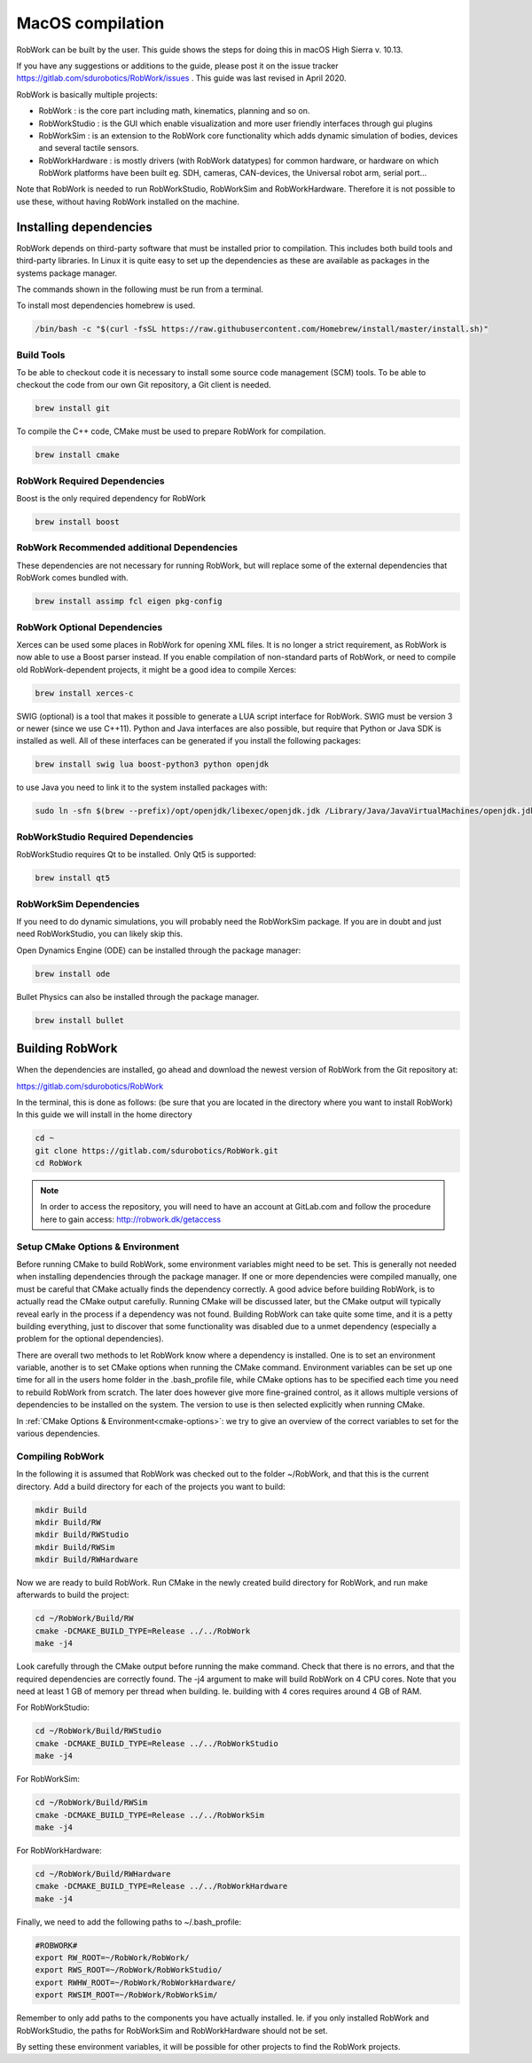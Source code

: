 MacOS compilation
**********************

RobWork can be built by the user.
This guide shows the steps for doing this in macOS High Sierra v. 10.13.

If you have any suggestions or additions to the guide, please post it on the issue
tracker https://gitlab.com/sdurobotics/RobWork/issues . This guide was
last revised in April 2020.

RobWork is basically multiple projects:

- RobWork :
  is the core part including math, kinematics, planning and so on.
- RobWorkStudio :
  is the GUI which enable visualization and more user friendly interfaces through gui plugins
- RobWorkSim :
  is an extension to the RobWork core functionality which adds dynamic simulation of bodies,
  devices and several tactile sensors.
- RobWorkHardware :
  is mostly drivers (with RobWork datatypes) for common hardware,
  or hardware on which RobWork platforms have been built eg. SDH, cameras,
  CAN-devices, the Universal robot arm, serial port...

Note that RobWork is needed to run RobWorkStudio, RobWorkSim and
RobWorkHardware. Therefore it is not possible to use these, without
having RobWork installed on the machine.

Installing dependencies
=======================

RobWork depends on third-party software that must be installed prior to
compilation. This includes both build tools and third-party libraries.
In Linux it is quite easy to set up the dependencies as these are
available as packages in the systems package manager.

The commands shown in the following must be run from a terminal.

To install most dependencies homebrew is used.

.. code-block:: shell

    /bin/bash -c "$(curl -fsSL https://raw.githubusercontent.com/Homebrew/install/master/install.sh)"

Build Tools
-----------

To be able to checkout code it is necessary to install some source code
management (SCM) tools.
To be able to checkout the code from our own Git repository, a Git client is
needed.

.. code-block:: shell

    brew install git

To compile the C++ code, CMake must be used to prepare RobWork for compilation.

.. code-block:: shell

    brew install cmake

RobWork Required Dependencies
-----------------------------

Boost is the only required dependency for RobWork

.. code-block:: shell

    brew install boost

RobWork Recommended additional Dependencies
-------------------------------------------

These dependencies are not necessary for running RobWork, 
but will replace some of the external dependencies that RobWork comes bundled with.

.. code-block:: shell

    brew install assimp fcl eigen pkg-config

RobWork Optional Dependencies
-----------------------------

Xerces can be used some places in RobWork for opening XML files. It is
no longer a strict requirement, as RobWork is now able to use a Boost
parser instead. If you enable compilation of non-standard parts of
RobWork, or need to compile old RobWork-dependent projects, it might be
a good idea to compile Xerces:

.. code-block:: shell

    brew install xerces-c

SWIG (optional) is a tool that makes it possible to generate a LUA
script interface for RobWork. SWIG must be version 3 or newer (since we use C++11).
Python and Java interfaces are also possible, but require that Python or Java
SDK is installed as well. All of these interfaces can be generated if
you install the following packages:

.. code-block:: shell

  brew install swig lua boost-python3 python openjdk

to use Java you need to link it to the system installed packages with:

.. code-block:: shell 

  sudo ln -sfn $(brew --prefix)/opt/openjdk/libexec/openjdk.jdk /Library/Java/JavaVirtualMachines/openjdk.jdk


RobWorkStudio Required Dependencies
-----------------------------------

RobWorkStudio requires Qt to be installed. Only Qt5 is supported:

.. code-block:: shell

    brew install qt5

RobWorkSim Dependencies
-----------------------------------
If you need to do dynamic simulations, you will probably need the RobWorkSim package. 
If you are in doubt and just need RobWorkStudio, you can likely skip this.

Open Dynamics Engine (ODE) can be installed through the package manager:

.. code-block:: shell

    brew install ode

Bullet Physics can also be installed through the package manager.

.. code-block:: shell

    brew install bullet

Building RobWork
================

When the dependencies are installed, go ahead and download the newest
version of RobWork from the Git repository at:

https://gitlab.com/sdurobotics/RobWork

In the terminal, this is done as follows: (be sure that you are located
in the directory where you want to install RobWork) In this guide we will install in the home directory

.. code-block:: shell

    cd ~
    git clone https://gitlab.com/sdurobotics/RobWork.git
    cd RobWork

.. note::

   In order to access the repository, you will need to have an account at GitLab.com and follow the procedure here to gain access: http://robwork.dk/getaccess

Setup CMake Options & Environment
---------------------------------

Before running CMake to build RobWork, some environment variables might
need to be set. This is generally not needed when installing
dependencies through the package manager. If one or more dependencies
were compiled manually, one must be careful that CMake actually finds
the dependency correctly. A good advice before building RobWork, is to
actually read the CMake output carefully. Running CMake will be
discussed later, but the CMake output will typically reveal early in the
process if a dependency was not found. Building RobWork can take quite
some time, and it is a petty building everything, just to discover that
some functionality was disabled due to a unmet dependency (especially a
problem for the optional dependencies).

There are overall two methods to let RobWork know where a dependency is
installed. One is to set an environment variable, another is to set
CMake options when running the CMake command. Environment variables can
be set up one time for all in the users home folder in the .bash_profile file,
while CMake options has to be specified each time you need to rebuild
RobWork from scratch. The later does however give more fine-grained
control, as it allows multiple versions of dependencies to be installed
on the system. The version to use is then selected explicitly when
running CMake.

In :ref:`CMake Options & Environment<cmake-options>`: we try to
give an overview of the correct variables to set for the various
dependencies.

Compiling RobWork
-----------------

In the following it is assumed that RobWork was checked out to the
folder ~/RobWork, and that this is the current directory. Add a build
directory for each of the projects you want to build:

.. code-block:: shell

    mkdir Build
    mkdir Build/RW
    mkdir Build/RWStudio
    mkdir Build/RWSim
    mkdir Build/RWHardware

Now we are ready to build RobWork. Run CMake in the newly created build
directory for RobWork, and run make afterwards to build the project:

.. code-block:: shell

    cd ~/RobWork/Build/RW
    cmake -DCMAKE_BUILD_TYPE=Release ../../RobWork
    make -j4

Look carefully through the CMake output before running the make command.
Check that there is no errors, and that the required dependencies are
correctly found. The -j4 argument to make will build RobWork on 4 CPU
cores. Note that you need at least 1 GB of memory per thread when
building. Ie. building with 4 cores requires around 4 GB of RAM.

For RobWorkStudio:

.. code-block:: shell

    cd ~/RobWork/Build/RWStudio
    cmake -DCMAKE_BUILD_TYPE=Release ../../RobWorkStudio
    make -j4

For RobWorkSim:

.. code-block:: shell

    cd ~/RobWork/Build/RWSim
    cmake -DCMAKE_BUILD_TYPE=Release ../../RobWorkSim
    make -j4

For RobWorkHardware:

.. code-block:: shell

    cd ~/RobWork/Build/RWHardware
    cmake -DCMAKE_BUILD_TYPE=Release ../../RobWorkHardware
    make -j4

Finally, we need to add the following paths to ~/.bash_profile:

.. code:: shell

    #ROBWORK#
    export RW_ROOT=~/RobWork/RobWork/
    export RWS_ROOT=~/RobWork/RobWorkStudio/
    export RWHW_ROOT=~/RobWork/RobWorkHardware/
    export RWSIM_ROOT=~/RobWork/RobWorkSim/

Remember to only add paths to the components you have actually
installed. Ie. if you only installed RobWork and RobWorkStudio, the
paths for RobWorkSim and RobWorkHardware should not be set.

By setting these environment variables, it will be possible for other
projects to find the RobWork projects.

